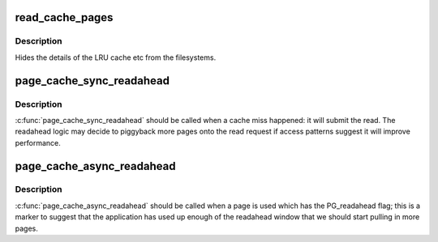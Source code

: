 .. -*- coding: utf-8; mode: rst -*-
.. src-file: mm/readahead.c

.. _`read_cache_pages`:

read_cache_pages
================

.. c:function:: int read_cache_pages(struct address_space *mapping, struct list_head *pages, int (*) filler (void *, struct page *, void *data)

    populate an address space with some pages & start reads against them

    :param struct address_space \*mapping:
        the address_space

    :param struct list_head \*pages:
        The address of a list_head which contains the target pages.  These
        pages have their ->index populated and are otherwise uninitialised.

    :param (int (\*) filler (void \*, struct page \*):
        callback routine for filling a single page.

    :param void \*data:
        private data for the callback routine.

.. _`read_cache_pages.description`:

Description
-----------

Hides the details of the LRU cache etc from the filesystems.

.. _`page_cache_sync_readahead`:

page_cache_sync_readahead
=========================

.. c:function:: void page_cache_sync_readahead(struct address_space *mapping, struct file_ra_state *ra, struct file *filp, pgoff_t offset, unsigned long req_size)

    generic file readahead

    :param struct address_space \*mapping:
        address_space which holds the pagecache and I/O vectors

    :param struct file_ra_state \*ra:
        file_ra_state which holds the readahead state

    :param struct file \*filp:
        passed on to ->\ :c:func:`readpage`\  and ->\ :c:func:`readpages`\ 

    :param pgoff_t offset:
        start offset into \ ``mapping``\ , in pagecache page-sized units

    :param unsigned long req_size:
        hint: total size of the read which the caller is performing in
        pagecache pages

.. _`page_cache_sync_readahead.description`:

Description
-----------

\ :c:func:`page_cache_sync_readahead`\  should be called when a cache miss happened:
it will submit the read.  The readahead logic may decide to piggyback more
pages onto the read request if access patterns suggest it will improve
performance.

.. _`page_cache_async_readahead`:

page_cache_async_readahead
==========================

.. c:function:: void page_cache_async_readahead(struct address_space *mapping, struct file_ra_state *ra, struct file *filp, struct page *page, pgoff_t offset, unsigned long req_size)

    file readahead for marked pages

    :param struct address_space \*mapping:
        address_space which holds the pagecache and I/O vectors

    :param struct file_ra_state \*ra:
        file_ra_state which holds the readahead state

    :param struct file \*filp:
        passed on to ->\ :c:func:`readpage`\  and ->\ :c:func:`readpages`\ 

    :param struct page \*page:
        the page at \ ``offset``\  which has the PG_readahead flag set

    :param pgoff_t offset:
        start offset into \ ``mapping``\ , in pagecache page-sized units

    :param unsigned long req_size:
        hint: total size of the read which the caller is performing in
        pagecache pages

.. _`page_cache_async_readahead.description`:

Description
-----------

\ :c:func:`page_cache_async_readahead`\  should be called when a page is used which
has the PG_readahead flag; this is a marker to suggest that the application
has used up enough of the readahead window that we should start pulling in
more pages.

.. This file was automatic generated / don't edit.

